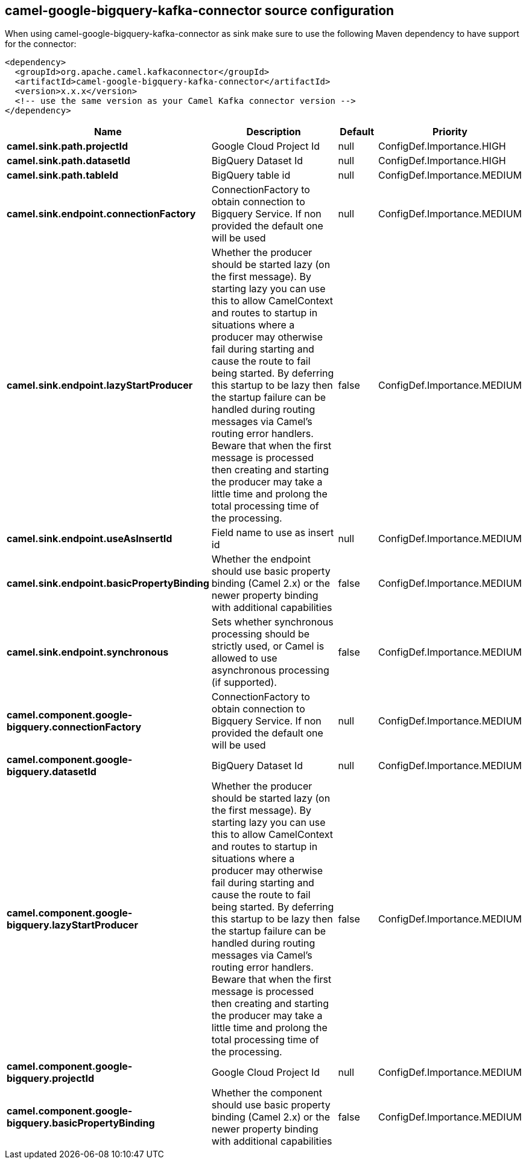 // kafka-connector options: START
== camel-google-bigquery-kafka-connector source configuration

When using camel-google-bigquery-kafka-connector as sink make sure to use the following Maven dependency to have support for the connector:

[source,xml]
----
<dependency>
  <groupId>org.apache.camel.kafkaconnector</groupId>
  <artifactId>camel-google-bigquery-kafka-connector</artifactId>
  <version>x.x.x</version>
  <!-- use the same version as your Camel Kafka connector version -->
</dependency>
----


[width="100%",cols="2,5,^1,2",options="header"]
|===
| Name | Description | Default | Priority
| *camel.sink.path.projectId* | Google Cloud Project Id | null | ConfigDef.Importance.HIGH
| *camel.sink.path.datasetId* | BigQuery Dataset Id | null | ConfigDef.Importance.HIGH
| *camel.sink.path.tableId* | BigQuery table id | null | ConfigDef.Importance.MEDIUM
| *camel.sink.endpoint.connectionFactory* | ConnectionFactory to obtain connection to Bigquery Service. If non provided the default one will be used | null | ConfigDef.Importance.MEDIUM
| *camel.sink.endpoint.lazyStartProducer* | Whether the producer should be started lazy (on the first message). By starting lazy you can use this to allow CamelContext and routes to startup in situations where a producer may otherwise fail during starting and cause the route to fail being started. By deferring this startup to be lazy then the startup failure can be handled during routing messages via Camel's routing error handlers. Beware that when the first message is processed then creating and starting the producer may take a little time and prolong the total processing time of the processing. | false | ConfigDef.Importance.MEDIUM
| *camel.sink.endpoint.useAsInsertId* | Field name to use as insert id | null | ConfigDef.Importance.MEDIUM
| *camel.sink.endpoint.basicPropertyBinding* | Whether the endpoint should use basic property binding (Camel 2.x) or the newer property binding with additional capabilities | false | ConfigDef.Importance.MEDIUM
| *camel.sink.endpoint.synchronous* | Sets whether synchronous processing should be strictly used, or Camel is allowed to use asynchronous processing (if supported). | false | ConfigDef.Importance.MEDIUM
| *camel.component.google-bigquery.connectionFactory* | ConnectionFactory to obtain connection to Bigquery Service. If non provided the default one will be used | null | ConfigDef.Importance.MEDIUM
| *camel.component.google-bigquery.datasetId* | BigQuery Dataset Id | null | ConfigDef.Importance.MEDIUM
| *camel.component.google-bigquery.lazyStartProducer* | Whether the producer should be started lazy (on the first message). By starting lazy you can use this to allow CamelContext and routes to startup in situations where a producer may otherwise fail during starting and cause the route to fail being started. By deferring this startup to be lazy then the startup failure can be handled during routing messages via Camel's routing error handlers. Beware that when the first message is processed then creating and starting the producer may take a little time and prolong the total processing time of the processing. | false | ConfigDef.Importance.MEDIUM
| *camel.component.google-bigquery.projectId* | Google Cloud Project Id | null | ConfigDef.Importance.MEDIUM
| *camel.component.google-bigquery.basicPropertyBinding* | Whether the component should use basic property binding (Camel 2.x) or the newer property binding with additional capabilities | false | ConfigDef.Importance.MEDIUM
|===
// kafka-connector options: END
